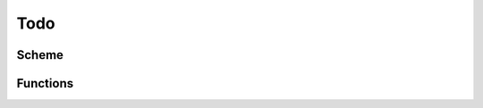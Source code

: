 ==========
Todo
==========

Scheme
-------------
.. todo::
    - to business productization

Functions
-------------
.. todo::
    - Add verification for images
    - Add API docs for return values for all functions
    - Bugfix
    - Testing